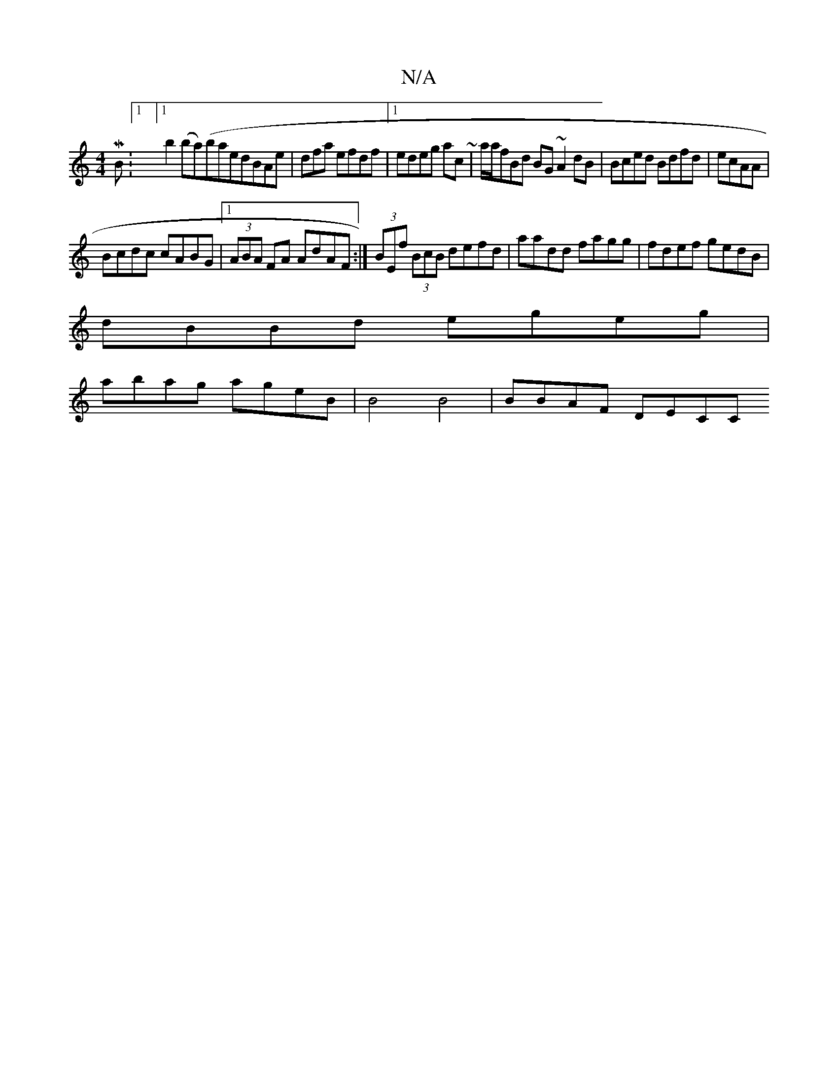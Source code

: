 X:1
T:N/A
M:4/4
R:N/A
K:Cmajor
2 MBm/:1/8][1 b2(ba)(baed}BAe|dfa efdf|1 edeg ac~(3 | a/a/fBd BG~A2 dB|Bced Bdfd|ecAA |
Bcdc cABG |1 (3ABA FA AdAF:|(3BEf (3BcB defd- | aadd fagg |fdef gedB |
dBBd egeg |
abag ageB | B4 B4 | BBAF DECC